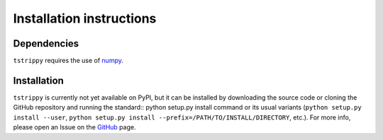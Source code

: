 Installation instructions
=========================
Dependencies
-------------
``tstrippy`` requires the use of `numpy <https://numpy.org/>`__. 

Installation
-------------
``tstrippy`` is currently not yet available on PyPI, but it can be installed by downloading the source code or cloning the GitHub repository and running the standard::
python setup.py install
command or its usual variants (``python setup.py install --user``, ``python setup.py install --prefix=/PATH/TO/INSTALL/DIRECTORY``, etc.).
For more info, please open an Issue on the `GitHub`_ page.

.. _GitHub: https://github.com/salvatore-ferrone/tstrippy